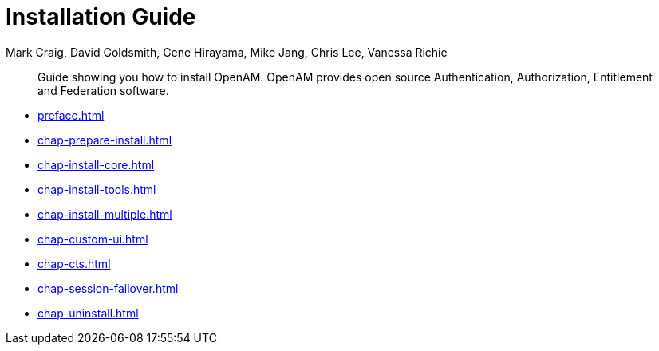 ////
  The contents of this file are subject to the terms of the Common Development and
  Distribution License (the License). You may not use this file except in compliance with the
  License.
 
  You can obtain a copy of the License at legal/CDDLv1.0.txt. See the License for the
  specific language governing permission and limitations under the License.
 
  When distributing Covered Software, include this CDDL Header Notice in each file and include
  the License file at legal/CDDLv1.0.txt. If applicable, add the following below the CDDL
  Header, with the fields enclosed by brackets [] replaced by your own identifying
  information: "Portions copyright [year] [name of copyright owner]".
 
  Copyright 2017 ForgeRock AS.
  Portions Copyright 2024 3A Systems LLC.
////

= Installation Guide
:doctype: book
:toc:
:authors: Mark Craig, David Goldsmith, Gene Hirayama, Mike Jang, Chris Lee, Vanessa Richie
:copyright: Copyright 2011-2018 ForgeRock AS.
:copyright: Portions Copyright 2024 3A Systems LLC.

:imagesdir: ../
:figure-caption!:
:example-caption!:
:table-caption!:
[abstract]
Guide showing you how to install OpenAM. OpenAM provides open source Authentication, Authorization, Entitlement and Federation software.

* xref:preface.adoc[]
* xref:chap-prepare-install.adoc[]
* xref:chap-install-core.adoc[]
* xref:chap-install-tools.adoc[]
* xref:chap-install-multiple.adoc[]
* xref:chap-custom-ui.adoc[]
* xref:chap-cts.adoc[]
* xref:chap-session-failover.adoc[]
* xref:chap-uninstall.adoc[]
